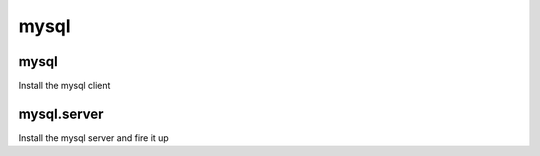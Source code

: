 mysql
=====

mysql
-----

Install the mysql client

mysql.server
------------

Install the mysql server and fire it up
